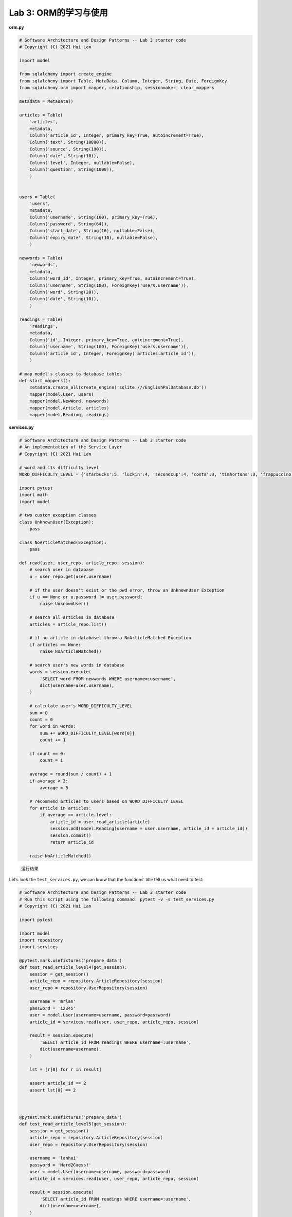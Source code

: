 **Lab 3**: ORM的学习与使用
=================================================

**orm.py**

.. code:: py

   # Software Architecture and Design Patterns -- Lab 3 starter code
   # Copyright (C) 2021 Hui Lan

   import model

   from sqlalchemy import create_engine
   from sqlalchemy import Table, MetaData, Column, Integer, String, Date, ForeignKey
   from sqlalchemy.orm import mapper, relationship, sessionmaker, clear_mappers

   metadata = MetaData()

   articles = Table(
       'articles',
       metadata,
       Column('article_id', Integer, primary_key=True, autoincrement=True),
       Column('text', String(10000)),
       Column('source', String(100)),
       Column('date', String(10)),
       Column('level', Integer, nullable=False),
       Column('question', String(1000)),
       )


   users = Table(
       'users',
       metadata,
       Column('username', String(100), primary_key=True),
       Column('password', String(64)),
       Column('start_date', String(10), nullable=False),
       Column('expiry_date', String(10), nullable=False),
       )

   newwords = Table(
       'newwords',
       metadata,
       Column('word_id', Integer, primary_key=True, autoincrement=True),
       Column('username', String(100), ForeignKey('users.username')),
       Column('word', String(20)),
       Column('date', String(10)),
       )

   readings = Table(
       'readings',
       metadata,
       Column('id', Integer, primary_key=True, autoincrement=True),
       Column('username', String(100), ForeignKey('users.username')),
       Column('article_id', Integer, ForeignKey('articles.article_id')),
       )

   # map model's classes to database tables
   def start_mappers():
       metadata.create_all(create_engine('sqlite:///EnglishPalDatabase.db'))
       mapper(model.User, users)
       mapper(model.NewWord, newwords)
       mapper(model.Article, articles)
       mapper(model.Reading, readings)

**services.py**

.. code:: py

   # Software Architecture and Design Patterns -- Lab 3 starter code
   # An implementation of the Service Layer
   # Copyright (C) 2021 Hui Lan

   # word and its difficulty level
   WORD_DIFFICULTY_LEVEL = {'starbucks':5, 'luckin':4, 'secondcup':4, 'costa':3, 'timhortons':3, 'frappuccino':6}

   import pytest
   import math
   import model

   # two custom exception classes
   class UnknownUser(Exception):
       pass

   class NoArticleMatched(Exception):
       pass

   def read(user, user_repo, article_repo, session):
       # search user in database
       u = user_repo.get(user.username)

       # if the user doesn't exist or the pwd error, throw an UnknownUser Exception
       if u == None or u.password != user.password:
           raise UnknownUser()

       # search all articles in database
       articles = article_repo.list()

       # if no article in database, throw a NoArticleMatched Exception
       if articles == None:
           raise NoArticleMatched()

       # search user's new words in database
       words = session.execute(
           'SELECT word FROM newwords WHERE username=:username',
           dict(username=user.username),
       )

       # calculate user's WORD_DIFFICULTY_LEVEL
       sum = 0
       count = 0
       for word in words:
           sum += WORD_DIFFICULTY_LEVEL[word[0]]
           count += 1

       if count == 0:
           count = 1

       average = round(sum / count) + 1
       if average < 3:
           average = 3

       # recommend articles to users based on WORD_DIFFICULTY_LEVEL
       for article in articles:
           if average == article.level:
               article_id = user.read_article(article)
               session.add(model.Reading(username = user.username, article_id = article_id))
               session.commit()
               return article_id

       raise NoArticleMatched()

.. figure:: https://gitee.com/id10t/orm/raw/master/Screenshot.jpeg
   :alt: 运行结果

   运行结果

Let’s look the ``test_services.py``, we can know that the functions’
title tell us what need to test:

.. code:: py

   # Software Architecture and Design Patterns -- Lab 3 starter code
   # Run this script using the following command: pytest -v -s test_services.py
   # Copyright (C) 2021 Hui Lan

   import pytest

   import model
   import repository
   import services

   @pytest.mark.usefixtures('prepare_data')
   def test_read_article_level4(get_session):
       session = get_session()
       article_repo = repository.ArticleRepository(session)
       user_repo = repository.UserRepository(session)

       username = 'mrlan'
       password = '12345'
       user = model.User(username=username, password=password)
       article_id = services.read(user, user_repo, article_repo, session)

       result = session.execute(
           'SELECT article_id FROM readings WHERE username=:username',
           dict(username=username),
       )

       lst = [r[0] for r in result]

       assert article_id == 2
       assert lst[0] == 2



   @pytest.mark.usefixtures('prepare_data')
   def test_read_article_level5(get_session):
       session = get_session()
       article_repo = repository.ArticleRepository(session)
       user_repo = repository.UserRepository(session)

       username = 'lanhui'
       password = 'Hard2Guess!'
       user = model.User(username=username, password=password)
       article_id = services.read(user, user_repo, article_repo, session)

       result = session.execute(
           'SELECT article_id FROM readings WHERE username=:username',
           dict(username=username),
       )

       lst = [r[0] for r in result]
       assert article_id == 1
       assert lst[0] == 1



   @pytest.mark.usefixtures('prepare_data')
   def test_read_article_level6(get_session):
       session = get_session()
       article_repo = repository.ArticleRepository(session)
       user_repo = repository.UserRepository(session)

       username = 'hui'
       password = 'G00d@English:)'
       user = model.User(username=username, password=password)
       with pytest.raises(services.NoArticleMatched):
           article_id = services.read(user, user_repo, article_repo, session)



   @pytest.mark.usefixtures('prepare_data')
   def test_user_with_wrong_password(get_session):
       session = get_session()
       article_repo = repository.ArticleRepository(session)
       user_repo = repository.UserRepository(session)

       username = 'mrlan'
       password = '54321'
       user = model.User(username=username, password=password)
       with pytest.raises(services.UnknownUser):
           article_id = services.read(user, user_repo, article_repo, session)



   @pytest.mark.usefixtures('prepare_data')
   def test_user_with_wrong_username(get_session):
       session = get_session()
       article_repo = repository.ArticleRepository(session)
       user_repo = repository.UserRepository(session)

       username = 'MrLan'
       password = '12345'
       user = model.User(username=username, password=password)
       with pytest.raises(services.UnknownUser):
           article_id = services.read(user, user_repo, article_repo, session)

The titles of the first three functions all tell us that it is a test
read article level, next we look at the content; First initialize the
user and article repositories, then created the entity user, call the
``read()`` function of the services to get the ``article_id``, finally,
the assertion comparison;

But the third function ``test_read_article_level6()`` is special,
because there are no article on level6 in database, so it need to throw
exceptions – ``NoArticleMatched()``;

And the last two functions are used to verify that the user exists, so
we need to search all users in database, and compares them, if no
exists, throw exceptions – ``UnknownUser()``;

``read()`` function follows the Single Responsibility Principle (SRP)
principle, because the function only used to return ``article_id``, if
no ``article_id``, then throw exceptions.
